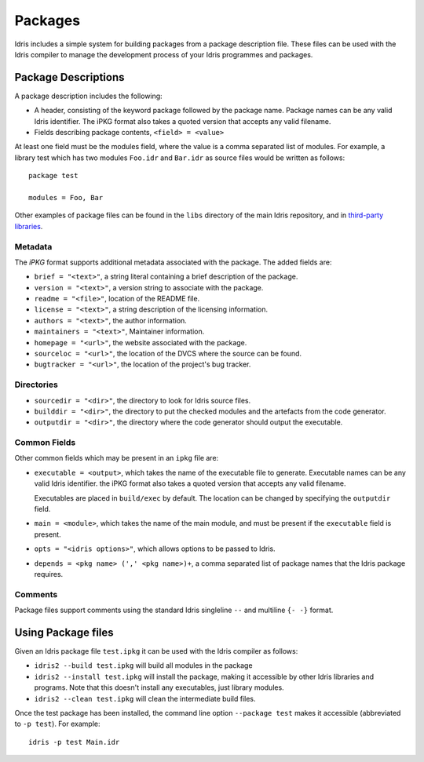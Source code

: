 .. _ref-sect-packages:

********
Packages
********

Idris includes a simple system for building packages from a package
description file.  These files can be used with the Idris compiler to
manage the development process of your Idris programmes and packages.

Package Descriptions
====================

A package description includes the following:

+ A header, consisting of the keyword package followed by the package
  name. Package names can be any valid Idris identifier. The iPKG
  format also takes a quoted version that accepts any valid filename.
+ Fields describing package contents, ``<field> = <value>``

At least one field must be the modules field, where the value is a
comma separated list of modules.  For example, a library test which
has two modules ``Foo.idr`` and ``Bar.idr`` as source files would be
written as follows::

    package test

    modules = Foo, Bar

Other examples of package files can be found in the ``libs`` directory
of the main Idris repository, and in `third-party libraries <https://github.com/idris-lang/Idris-dev/wiki/Libraries>`_.

Metadata
--------

The `iPKG` format supports additional metadata associated with the package.
The added fields are:

+ ``brief = "<text>"``, a string literal containing a brief description
  of the package.

+ ``version = "<text>"``, a version string to associate with the package.

+ ``readme = "<file>"``, location of the README file.

+ ``license = "<text>"``, a string description of the licensing
  information.

+ ``authors = "<text>"``, the author information.

+ ``maintainers = "<text>"``, Maintainer information.

+ ``homepage = "<url>"``, the website associated with the package.

+ ``sourceloc = "<url>"``, the location of the DVCS where the source
  can be found.

+ ``bugtracker = "<url>"``, the location of the project's bug tracker.

Directories
-----------

+ ``sourcedir = "<dir>"``, the directory to look for Idris source files.

+ ``builddir = "<dir>"``, the directory to put the checked modules and
  the artefacts from the code generator.

+ ``outputdir = "<dir>"``, the directory where the code generator should
  output the executable.

Common Fields
-------------

Other common fields which may be present in an ``ipkg`` file are:

+ ``executable = <output>``, which takes the name of the executable
  file to generate. Executable names can be any valid Idris
  identifier. the iPKG format also takes a quoted version that accepts
  any valid filename.

  Executables are placed in ``build/exec`` by default. The location can
  be changed by specifying the ``outputdir`` field.

+ ``main = <module>``, which takes the name of the main module, and
  must be present if the ``executable`` field is present.

+ ``opts = "<idris options>"``, which allows options to be passed to
  Idris.

+ ``depends = <pkg name> (',' <pkg name>)+``, a comma separated list of
  package names that the Idris package requires.


Comments
---------

Package files support comments using the standard Idris singleline ``--`` and multiline ``{- -}`` format.

Using Package files
===================

Given an Idris package file ``test.ipkg`` it can be used with the Idris compiler as follows:

+ ``idris2 --build test.ipkg`` will build all modules in the package

+ ``idris2 --install test.ipkg`` will install the package, making it
  accessible by other Idris libraries and programs. Note that this doesn't
  install any executables, just library modules.

+ ``idris2 --clean test.ipkg`` will clean the intermediate build files.

Once the test package has been installed, the command line option
``--package test`` makes it accessible (abbreviated to ``-p test``).
For example::

    idris -p test Main.idr
